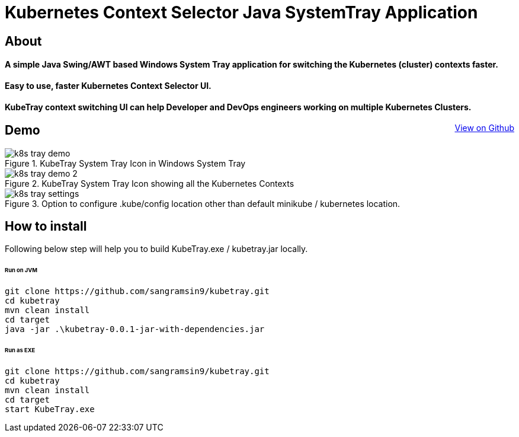 [float]
= Kubernetes Context Selector Java SystemTray Application
:doctype: article
:encoding: utf-8
:lang: en
:toc: left
:description: Easy to use, faster Kubernetes Context Selector UI. will help developers and devops engineers working on multiple Kubernetes Clusters to faster switch between Kubernetes Contexts.
:author: Sangramsing
:keywords: kubernetes context selector system tray application, kubernetes utilities for context switching, kubernetes tools, kubernetes contexts switch UI

== About

[float]
==== A simple Java Swing/AWT based Windows System Tray application for switching the Kubernetes (cluster) contexts faster.

[float]
==== Easy to use, faster Kubernetes Context Selector UI.

[float]
==== KubeTray context switching UI can help Developer and DevOps engineers working on multiple Kubernetes Clusters.
++++
<a style="float: right;" class="view-github" href="https://github.com/sangramsin9/kubetray">View on Github</a>
++++

== Demo

.KubeTray System Tray Icon in Windows System Tray
image::src/main/resources/images/k8s_tray_demo.png[]

.KubeTray System Tray Icon showing all the Kubernetes Contexts
image::src/main/resources/images/k8s_tray_demo_2.png[]

.Option to configure .kube/config location other than default minikube / kubernetes location.
image::src/main/resources/images/k8s_tray_settings.png[]

== How to install
Following below step will help you to build KubeTray.exe / kubetray.jar locally.

====== Run on JVM
[source,bash]
----
git clone https://github.com/sangramsin9/kubetray.git
cd kubetray
mvn clean install
cd target
java -jar .\kubetray-0.0.1-jar-with-dependencies.jar
----

====== Run as EXE
[source, cmd]
----
git clone https://github.com/sangramsin9/kubetray.git
cd kubetray
mvn clean install
cd target
start KubeTray.exe
----
